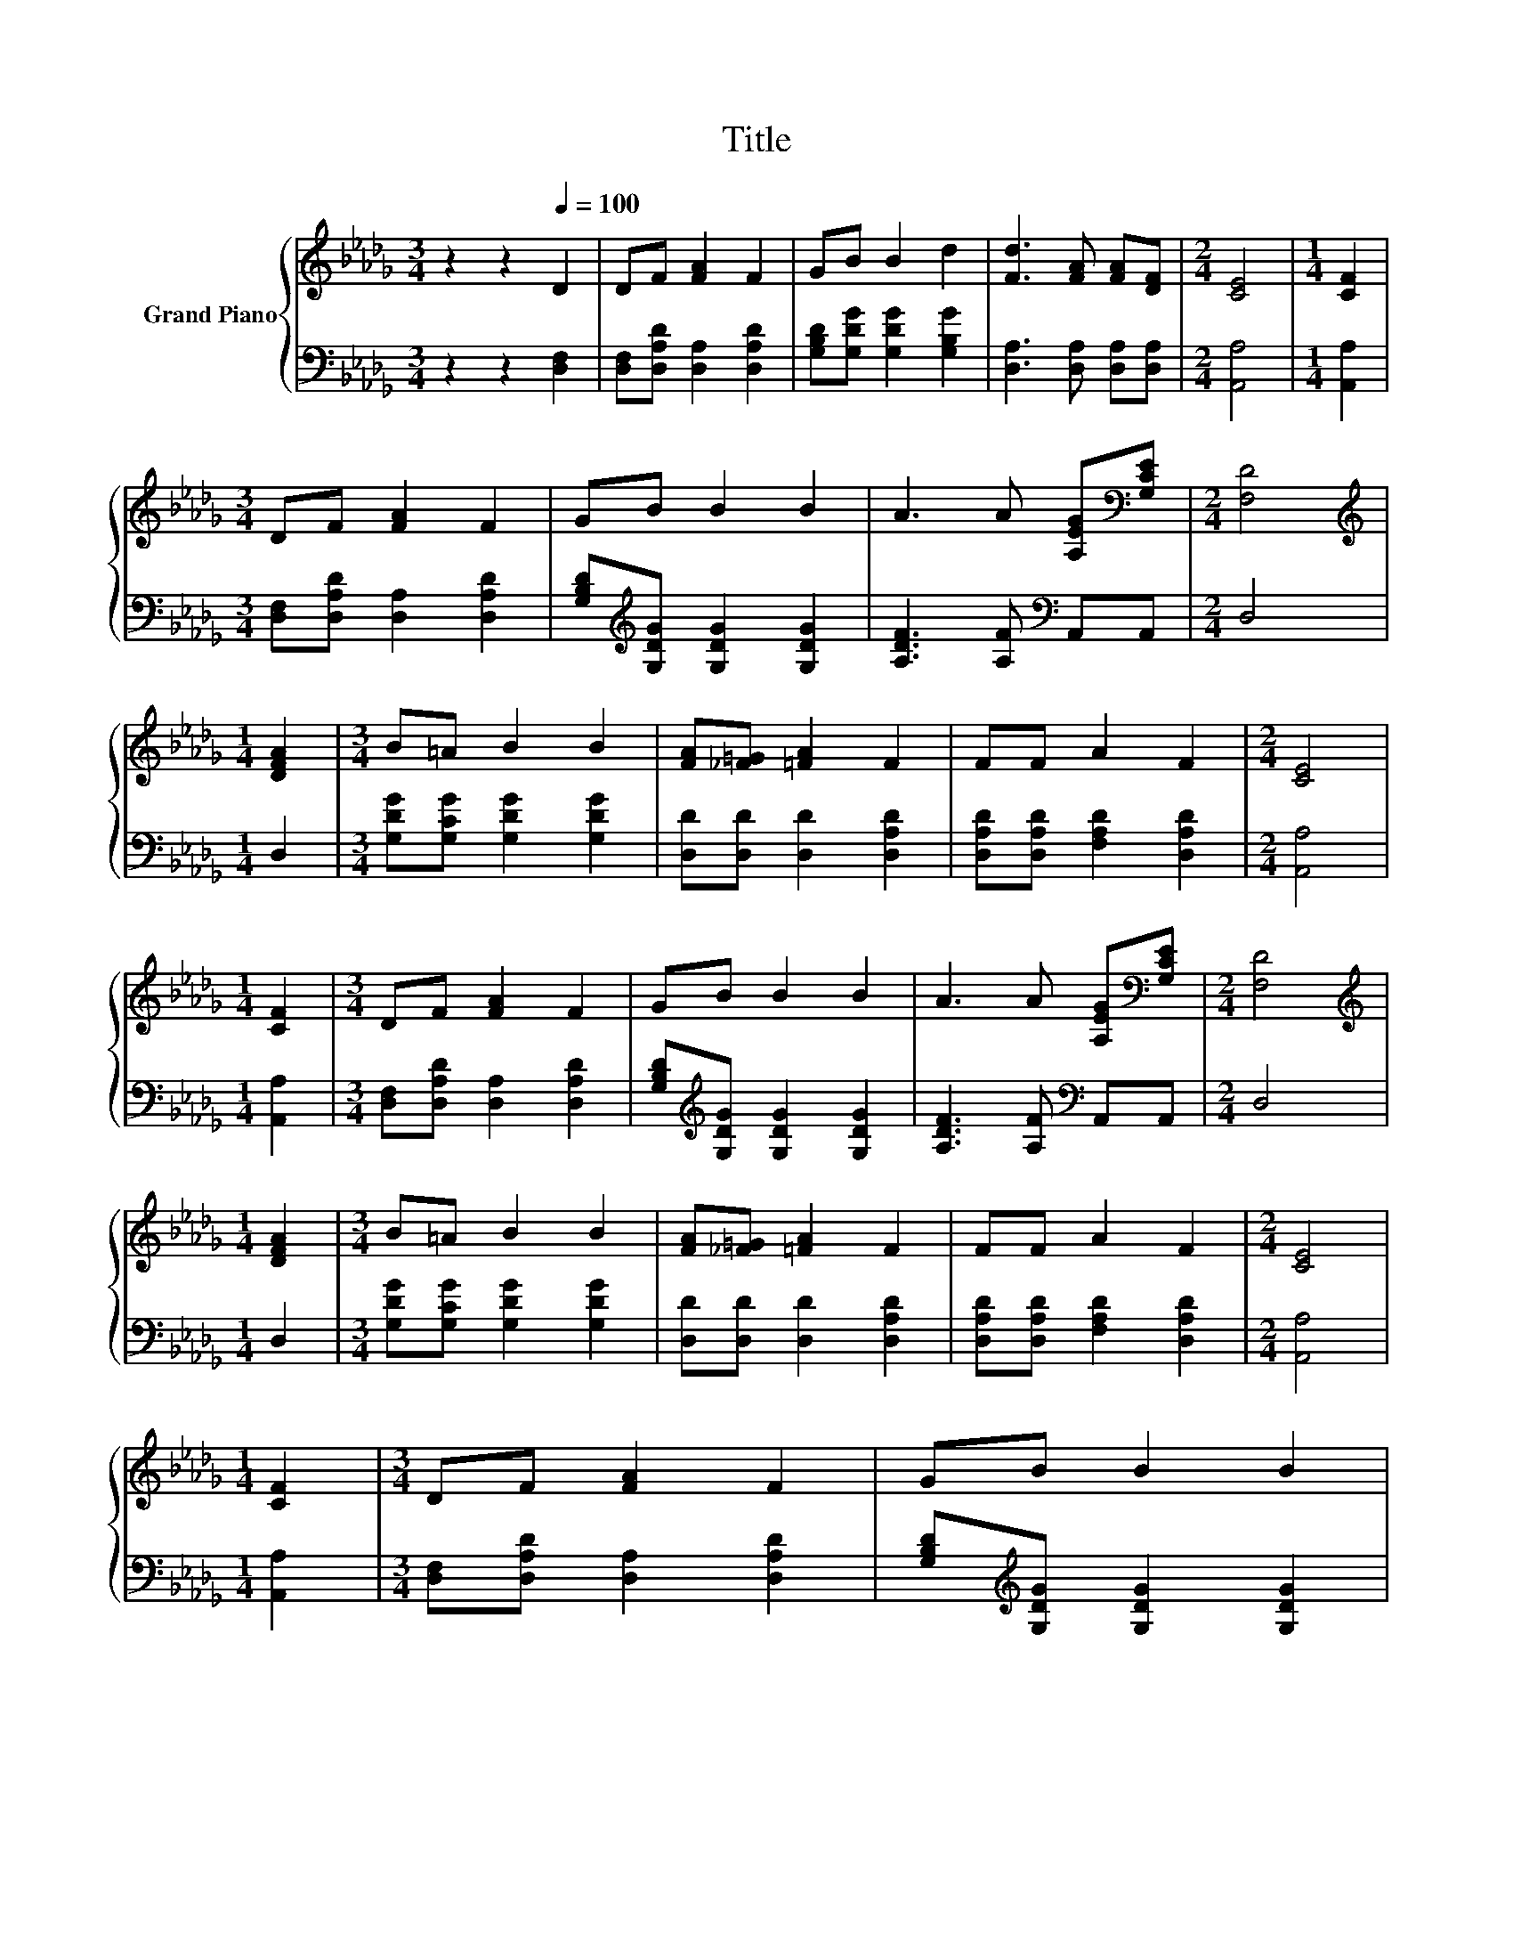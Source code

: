 X:1
T:Title
%%score { 1 | 2 }
L:1/8
M:3/4
K:Db
V:1 treble nm="Grand Piano"
V:2 bass 
V:1
 z2 z2[Q:1/4=100] D2 | DF [FA]2 F2 | GB B2 d2 | [Fd]3 [FA] [FA][DF] |[M:2/4] [CE]4 |[M:1/4] [CF]2 | %6
[M:3/4] DF [FA]2 F2 | GB B2 B2 | A3 A [A,EG][K:bass][G,CE] |[M:2/4] [F,D]4 | %10
[M:1/4][K:treble] [DFA]2 |[M:3/4] B=A B2 B2 | [FA][_F=G] [=FA]2 F2 | FF A2 F2 |[M:2/4] [CE]4 | %15
[M:1/4] [CF]2 |[M:3/4] DF [FA]2 F2 | GB B2 B2 | A3 A [A,EG][K:bass][G,CE] |[M:2/4] [F,D]4 | %20
[M:1/4][K:treble] [DFA]2 |[M:3/4] B=A B2 B2 | [FA][_F=G] [=FA]2 F2 | FF A2 F2 |[M:2/4] [CE]4 | %25
[M:1/4] [CF]2 |[M:3/4] DF [FA]2 F2 | GB B2 B2 | %28
 A3 A[Q:1/4=88] [EG][CE][Q:1/4=98][Q:1/4=97][Q:1/4=95][Q:1/4=94][Q:1/4=92][Q:1/4=91][Q:1/4=89][Q:1/4=86][Q:1/4=84][Q:1/4=83][Q:1/4=81][Q:1/4=80][Q:1/4=78][Q:1/4=77] | %29
[M:2/4] D4 |] %30
V:2
 z2 z2 [D,F,]2 | [D,F,][D,A,D] [D,A,]2 [D,A,D]2 | [G,B,D][G,DG] [G,DG]2 [G,B,G]2 | %3
 [D,A,]3 [D,A,] [D,A,][D,A,] |[M:2/4] [A,,A,]4 |[M:1/4] [A,,A,]2 | %6
[M:3/4] [D,F,][D,A,D] [D,A,]2 [D,A,D]2 | [G,B,D][K:treble][G,DG] [G,DG]2 [G,DG]2 | %8
 [A,DF]3 [A,F][K:bass] A,,A,, |[M:2/4] D,4 |[M:1/4] D,2 |[M:3/4] [G,DG][G,CG] [G,DG]2 [G,DG]2 | %12
 [D,D][D,D] [D,D]2 [D,A,D]2 | [D,A,D][D,A,D] [F,A,D]2 [D,A,D]2 |[M:2/4] [A,,A,]4 | %15
[M:1/4] [A,,A,]2 |[M:3/4] [D,F,][D,A,D] [D,A,]2 [D,A,D]2 | %17
 [G,B,D][K:treble][G,DG] [G,DG]2 [G,DG]2 | [A,DF]3 [A,F][K:bass] A,,A,, |[M:2/4] D,4 |[M:1/4] D,2 | %21
[M:3/4] [G,DG][G,CG] [G,DG]2 [G,DG]2 | [D,D][D,D] [D,D]2 [D,A,D]2 | %23
 [D,A,D][D,A,D] [F,A,D]2 [D,A,D]2 |[M:2/4] [A,,A,]4 |[M:1/4] [A,,A,]2 | %26
[M:3/4] [D,F,][D,A,D] [D,A,]2 [D,A,D]2 | [G,B,D][K:treble][G,DG] [G,DG]2 [G,DG]2 | %28
 [A,DF]3 [A,F][K:bass] [A,,A,][A,,G,] |[M:2/4] [D,F,]4 |] %30

